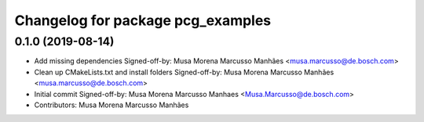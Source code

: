 ^^^^^^^^^^^^^^^^^^^^^^^^^^^^^^^^^^
Changelog for package pcg_examples
^^^^^^^^^^^^^^^^^^^^^^^^^^^^^^^^^^

0.1.0 (2019-08-14)
------------------
* Add missing dependencies
  Signed-off-by: Musa Morena Marcusso Manhães <musa.marcusso@de.bosch.com>
* Clean up CMakeLists.txt and install folders
  Signed-off-by: Musa Morena Marcusso Manhães <musa.marcusso@de.bosch.com>
* Initial commit
  Signed-off-by: Musa Morena Marcusso Manhaes <Musa.Marcusso@de.bosch.com>
* Contributors: Musa Morena Marcusso Manhães
